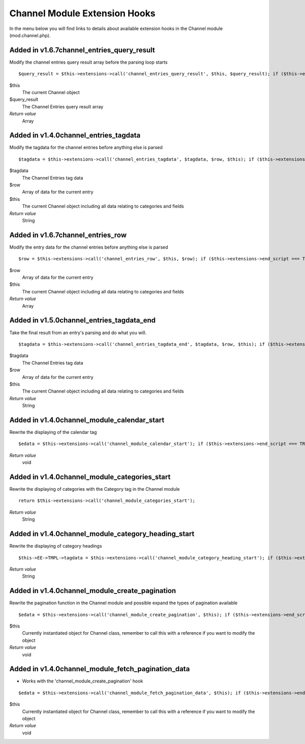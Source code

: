 Channel Module Extension Hooks
==============================

In the menu below you will find links to details about available
extension hooks in the Channel module (mod.channel.php).


Added in v1.6.7channel\_entries\_query\_result
~~~~~~~~~~~~~~~~~~~~~~~~~~~~~~~~~~~~~~~~~~~~~~

Modify the channel entries query result array before the parsing loop
starts

::

	$query_result = $this->extensions->call('channel_entries_query_result', $this, $query_result); if ($this->extensions->end_script === TRUE) return $this->TMPL->tagdata;

$this
    The current Channel object
$query\_result
    The Channel Entries query result array
*Return value*
    Array

Added in v1.4.0channel\_entries\_tagdata
~~~~~~~~~~~~~~~~~~~~~~~~~~~~~~~~~~~~~~~~

Modify the tagdata for the channel entries before anything else is
parsed

::

	$tagdata = $this->extensions->call('channel_entries_tagdata', $tagdata, $row, $this); if ($this->extensions->end_script === TRUE) return $tagdata;

$tagdata
    The Channel Entries tag data
$row
    Array of data for the current entry
$this
    The current Channel object including all data relating to categories
    and fields
*Return value*
    String

Added in v1.6.7channel\_entries\_row
~~~~~~~~~~~~~~~~~~~~~~~~~~~~~~~~~~~~

Modify the entry data for the channel entries before anything else is
parsed

::

	$row = $this->extensions->call('channel_entries_row', $this, $row); if ($this->extensions->end_script === TRUE) return $tagdata;

$row
    Array of data for the current entry
$this
    The current Channel object including all data relating to categories
    and fields
*Return value*
    Array

Added in v1.5.0channel\_entries\_tagdata\_end
~~~~~~~~~~~~~~~~~~~~~~~~~~~~~~~~~~~~~~~~~~~~~

Take the final result from an entry's parsing and do what you will. ::

	$tagdata = $this->extensions->call('channel_entries_tagdata_end', $tagdata, $row, $this); if ($this->extensions->end_script === TRUE) return $tagdata;

$tagdata
    The Channel Entries tag data
$row
    Array of data for the current entry
$this
    The current Channel object including all data relating to categories
    and fields
*Return value*
    String

Added in v1.4.0channel\_module\_calendar\_start
~~~~~~~~~~~~~~~~~~~~~~~~~~~~~~~~~~~~~~~~~~~~~~~

Rewrite the displaying of the calendar tag

::

	$edata = $this->extensions->call('channel_module_calendar_start'); if ($this->extensions->end_script === TRUE) return $edata;

*Return value*
    void

Added in v1.4.0channel\_module\_categories\_start
~~~~~~~~~~~~~~~~~~~~~~~~~~~~~~~~~~~~~~~~~~~~~~~~~

Rewrite the displaying of categories with the Category tag in the
Channel module

::

	return $this->extensions->call('channel_module_categories_start');

*Return value*
    String

Added in v1.4.0channel\_module\_category\_heading\_start
~~~~~~~~~~~~~~~~~~~~~~~~~~~~~~~~~~~~~~~~~~~~~~~~~~~~~~~~

Rewrite the displaying of category headings

::

	$this->EE->TMPL->tagdata = $this->extensions->call('channel_module_category_heading_start'); if ($this->extensions->end_script === TRUE) return $this->EE->TMPL->tagdata;

*Return value*
    String

Added in v1.4.0channel\_module\_create\_pagination
~~~~~~~~~~~~~~~~~~~~~~~~~~~~~~~~~~~~~~~~~~~~~~~~~~

Rewrite the pagination function in the Channel module and possible
expand the types of pagination available

::

	$edata = $this->extensions->call('channel_module_create_pagination', $this); if ($this->extensions->end_script === TRUE) return;

$this
    Currently instantiated object for Channel class, remember to call
    this with a reference if you want to modify the object
*Return value*
    void

Added in v1.4.0channel\_module\_fetch\_pagination\_data
~~~~~~~~~~~~~~~~~~~~~~~~~~~~~~~~~~~~~~~~~~~~~~~~~~~~~~~

- Works with the 'channel\_module\_create\_pagination' hook

::

	$edata = $this->extensions->call('channel_module_fetch_pagination_data', $this); if ($this->extensions->end_script === TRUE) return;

$this
    Currently instantiated object for Channel class, remember to call
    this with a reference if you want to modify the object
*Return value*
    void



